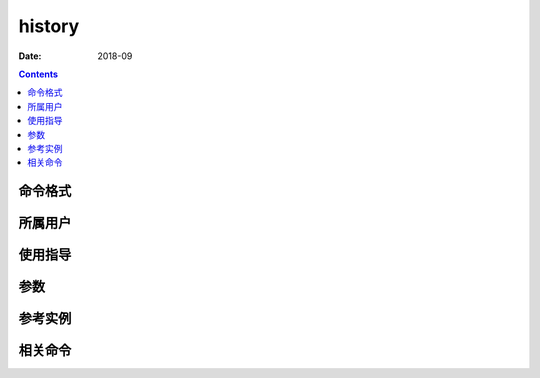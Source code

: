 .. _history-cmd:

======================================================================================================================================================
history
======================================================================================================================================================



:Date: 2018-09

.. contents::


.. _history-format:

命令格式
======================================================================================================================================================




.. _history-user:

所属用户
======================================================================================================================================================




.. _history-guid:

使用指导
======================================================================================================================================================




.. _history-args:

参数
======================================================================================================================================================



.. _history-instance:

参考实例
======================================================================================================================================================



.. _history-relevant:

相关命令
======================================================================================================================================================








